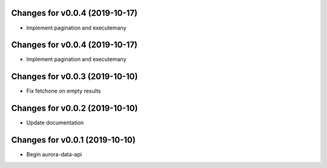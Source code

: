 Changes for v0.0.4 (2019-10-17)
===============================

-  Implement pagination and executemany

Changes for v0.0.4 (2019-10-17)
===============================

-  Implement pagination and executemany

Changes for v0.0.3 (2019-10-10)
===============================

-  Fix fetchone on empty results

Changes for v0.0.2 (2019-10-10)
===============================

-  Update documentation

Changes for v0.0.1 (2019-10-10)
===============================

-  Begin aurora-data-api

